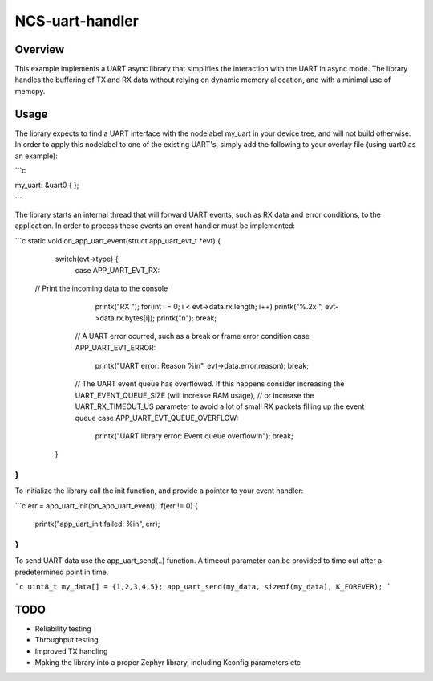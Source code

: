 .. _uart-count-rx:

NCS-uart-handler
################

Overview
********
This example implements a UART async library that simplifies the interaction with the UART in async mode. 
The library handles the buffering of TX and RX data without relying on dynamic memory allocation, and with a minimal use of memcpy. 

Usage
*****

The library expects to find a UART interface with the nodelabel my_uart in your device tree, and will not build otherwise. 
In order to apply this nodelabel to one of the existing UART's, simply add the following to your overlay file (using uart0 as an example):

```c

my_uart: &uart0 {
};

```

The library starts an internal thread that will forward UART events, such as RX data and error conditions, to the application. 
In order to process these events an event handler must be implemented:

```c
static void on_app_uart_event(struct app_uart_evt_t *evt)
{
	switch(evt->type) {
		case APP_UART_EVT_RX:
      // Print the incoming data to the console
			printk("RX ");
			for(int i = 0; i < evt->data.rx.length; i++) printk("%.2x ", evt->data.rx.bytes[i]);
			printk("\n");
			break;

		// A UART error ocurred, such as a break or frame error condition
		case APP_UART_EVT_ERROR:
			printk("UART error: Reason %i\n", evt->data.error.reason);
			break;

		// The UART event queue has overflowed. If this happens consider increasing the UART_EVENT_QUEUE_SIZE (will increase RAM usage),
		// or increase the UART_RX_TIMEOUT_US parameter to avoid a lot of small RX packets filling up the event queue
		case APP_UART_EVT_QUEUE_OVERFLOW:
			printk("UART library error: Event queue overflow!\n");
			break;
	}
}
```
To initialize the library call the init function, and provide a pointer to your event handler:

```c
err = app_uart_init(on_app_uart_event);
if(err != 0) {
	printk("app_uart_init failed: %i\n", err);
}
```

To send UART data use the app_uart_send(..) function. A timeout parameter can be provided to time out after a predetermined point in time. 

```c
uint8_t my_data[] = {1,2,3,4,5};
app_uart_send(my_data, sizeof(my_data), K_FOREVER);
```

TODO
****
- Reliability testing
- Throughput testing
- Improved TX handling
- Making the library into a proper Zephyr library, including Kconfig parameters etc

